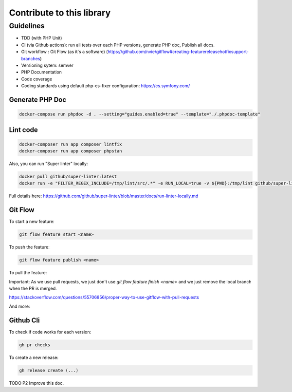 Contribute to this library
==========================

Guidelines
~~~~~~~~~~

-  TDD (with PHP Unit)
-  CI (via Github actions): run all tests over each PHP versions,
   generate PHP doc, Publish all docs.
-  Git workflow : Git Flow (as it's a software)
   (https://github.com/nvie/gitflow#creating-featurereleasehotfixsupport-branches)
-  Versioning sytem: semver
-  PHP Documentation
-  Code coverage
-  Coding standards using default php-cs-fixer configuration:
   https://cs.symfony.com/

Generate PHP Doc
----------------

.. code-block:: sh

   docker-compose run phpdoc -d . --setting="guides.enabled=true" --template="./.phpdoc-template"

Lint code
---------

.. code-block:: sh

   docker-composer run app composer lintfix
   docker-composer run app composer phpstan

Also, you can run "Super linter" locally:

.. code-block:: sh

   docker pull github/super-linter:latest
   docker run -e "FILTER_REGEX_INCLUDE=/tmp/lint/src/.*" -e RUN_LOCAL=true -v ${PWD}:/tmp/lint github/super-linter

Full details here: https://github.com/github/super-linter/blob/master/docs/run-linter-locally.md

Git Flow
--------

To start a new feature:

.. code-block:: sh

   git flow feature start <name>

To push the feature:

.. code-block:: sh

   git flow feature publish <name>

To pull the feature:

.. code-block:: sh
   git flow feature pull setup

Important: As we use pull requests, we just don't use `git flow feature finish <name>` and we just remove the local branch when the PR is merged.



https://stackoverflow.com/questions/55706856/proper-way-to-use-gitflow-with-pull-requests

And more:

.. code-block:: sh
   usage: git flow feature [list] [-v]
       git flow feature start [-F] <name> [<base>]
       git flow feature finish [-rFk] <name|nameprefix>
       git flow feature publish <name>
       git flow feature track <name>
       git flow feature diff [<name|nameprefix>]
       git flow feature rebase [-i] [<name|nameprefix>]
       git flow feature checkout [<name|nameprefix>]
       git flow feature pull <remote> [<name>]

Github Cli
----------

To check if code works for each version:

.. code-block:: bash

   gh pr checks

To create a new release:

.. code-block:: bash

   gh release create (...)


TODO P2 Improve this doc.